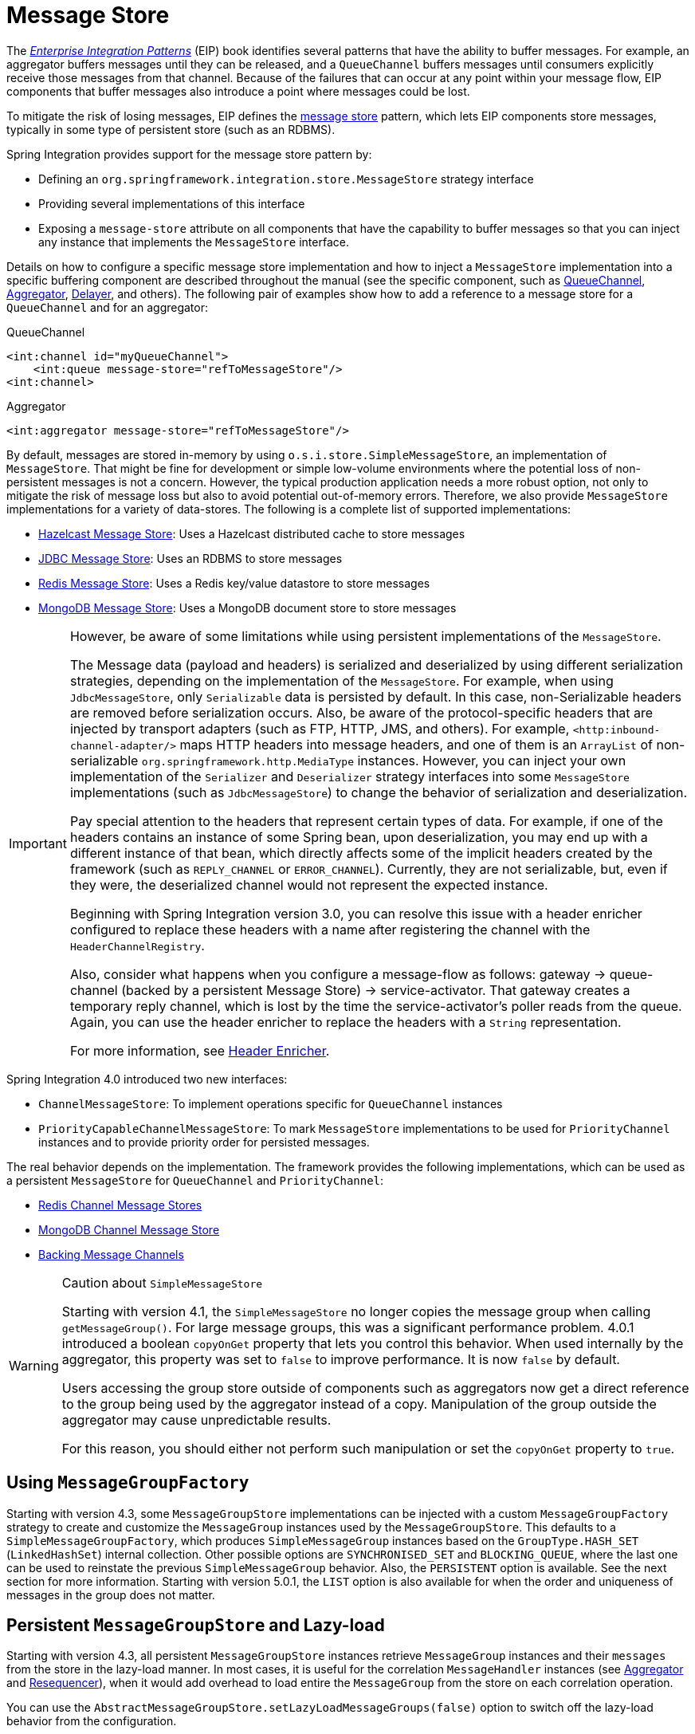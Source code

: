 [[message-store]]
= Message Store

The https://www.enterpriseintegrationpatterns.com/[_Enterprise Integration Patterns_] (EIP) book identifies several patterns that have the ability to buffer messages.
For example, an aggregator buffers messages until they can be released, and a `QueueChannel` buffers messages until consumers explicitly receive those messages from that channel.
Because of the failures that can occur at any point within your message flow, EIP components that buffer messages also introduce a point where messages could be lost.

To mitigate the risk of losing messages, EIP defines the https://www.enterpriseintegrationpatterns.com/MessageStore.html[message store] pattern, which lets EIP components store messages, typically in some type of persistent store (such as an RDBMS).

Spring Integration provides support for the message store pattern by:

* Defining an `org.springframework.integration.store.MessageStore` strategy interface
* Providing several implementations of this interface
* Exposing a `message-store` attribute on all components that have the capability to buffer messages so that you can inject any instance that implements the `MessageStore` interface.

Details on how to configure a specific message store implementation and how to inject a `MessageStore` implementation into a specific buffering component are described throughout the manual (see the specific component, such as xref:channel/configuration.adoc#channel-configuration-queuechannel[QueueChannel], xref:overview.adoc#overview-endpoints-aggregator[Aggregator], xref:delayer.adoc[Delayer], and others).
The following pair of examples show how to add a reference to a message store for a `QueueChannel` and for an aggregator:

.QueueChannel
[source,xml]
----
<int:channel id="myQueueChannel">
    <int:queue message-store="refToMessageStore"/>
<int:channel>
----

.Aggregator
[source,xml]
----
<int:aggregator message-store="refToMessageStore"/>
----

By default, messages are stored in-memory by using `o.s.i.store.SimpleMessageStore`, an implementation of `MessageStore`.
That might be fine for development or simple low-volume environments where the potential loss of non-persistent messages is not a concern.
However, the typical production application needs a more robust option, not only to mitigate the risk of message loss but also to avoid potential out-of-memory errors.
Therefore, we also provide `MessageStore` implementations for a variety of data-stores.
The following is a complete list of supported implementations:

* xref:hazelcast.adoc#hazelcast-message-store[Hazelcast Message Store]: Uses a Hazelcast distributed cache to store messages
* xref:jdbc/message-store.adoc[JDBC Message Store]: Uses an RDBMS to store messages
* xref:redis.adoc#redis-message-store[Redis Message Store]: Uses a Redis key/value datastore to store messages
* xref:mongodb.adoc#mongodb-message-store[MongoDB Message Store]: Uses a MongoDB document store to store messages

[IMPORTANT]
=====
However, be aware of some limitations while using persistent implementations of the `MessageStore`.

The Message data (payload and headers) is serialized and deserialized by using different serialization strategies, depending on the implementation of the `MessageStore`.
For example, when using `JdbcMessageStore`, only `Serializable` data is persisted by default.
In this case, non-Serializable headers are removed before serialization occurs.
Also, be aware of the protocol-specific headers that are injected by transport adapters (such as FTP, HTTP, JMS, and others).
For example, `<http:inbound-channel-adapter/>` maps HTTP headers into message headers, and one of them is an `ArrayList` of non-serializable `org.springframework.http.MediaType` instances.
However, you can inject your own implementation of the `Serializer` and `Deserializer` strategy interfaces into some `MessageStore` implementations (such as `JdbcMessageStore`) to change the behavior of serialization and deserialization.

Pay special attention to the headers that represent certain types of data.
For example, if one of the headers contains an instance of some Spring bean, upon deserialization, you may end up with a different instance of that bean, which directly affects some of the implicit headers created by the framework (such as `REPLY_CHANNEL` or `ERROR_CHANNEL`).
Currently, they are not serializable, but, even if they were, the deserialized channel would not represent the expected instance.

Beginning with Spring Integration version 3.0, you can resolve this issue with a header enricher configured to replace these headers with a name after registering the channel with the `HeaderChannelRegistry`.

Also, consider what happens when you configure a message-flow as follows: gateway -> queue-channel (backed by a persistent Message Store) -> service-activator.
That gateway creates a temporary reply channel, which is lost by the time the service-activator's poller reads from the queue.
Again, you can use the header enricher to replace the headers with a `String` representation.

For more information, see xref:content-enrichment.adoc#header-enricher[Header Enricher].
=====

Spring Integration 4.0 introduced two new interfaces:

* `ChannelMessageStore`: To implement operations specific for `QueueChannel` instances
* `PriorityCapableChannelMessageStore`: To mark `MessageStore` implementations to be used for `PriorityChannel` instances and to provide priority order for persisted messages.

The real behavior depends on the implementation.
The framework provides the following implementations, which can be used as a persistent `MessageStore` for `QueueChannel` and `PriorityChannel`:

* xref:redis.adoc#redis-cms[Redis Channel Message Stores]
* xref:mongodb.adoc#mongodb-priority-channel-message-store[MongoDB Channel Message Store]
* xref:jdbc/message-store.adoc#jdbc-message-store-channels[Backing Message Channels]

[[sms-caution]]
[WARNING]
.Caution about `SimpleMessageStore`
=====
Starting with version 4.1, the `SimpleMessageStore` no longer copies the message group when calling `getMessageGroup()`.
For large message groups, this was a significant performance problem.
4.0.1 introduced a boolean `copyOnGet` property that lets you control this behavior.
When used internally by the aggregator, this property was set to `false` to improve performance.
It is now `false` by default.

Users accessing the group store outside of components such as aggregators now get a direct reference to the group being used by the aggregator instead of a copy.
Manipulation of the group outside the aggregator may cause unpredictable results.

For this reason, you should either not perform such manipulation or set the `copyOnGet` property to `true`.
=====

[[message-group-factory]]
== Using `MessageGroupFactory`

Starting with version 4.3, some `MessageGroupStore` implementations can be injected with a custom `MessageGroupFactory` strategy to create and customize the `MessageGroup` instances used by the `MessageGroupStore`.
This defaults to a `SimpleMessageGroupFactory`, which produces `SimpleMessageGroup` instances based on the `GroupType.HASH_SET` (`LinkedHashSet`) internal collection.
Other possible options are `SYNCHRONISED_SET` and `BLOCKING_QUEUE`, where the last one can be used to reinstate the previous `SimpleMessageGroup` behavior.
Also, the `PERSISTENT` option is available.
See the next section for more information.
Starting with version 5.0.1, the `LIST` option is also available for when the order and uniqueness of messages in the group does not matter.

[[lazy-load-message-group]]
== Persistent `MessageGroupStore` and Lazy-load

Starting with version 4.3, all persistent `MessageGroupStore` instances retrieve `MessageGroup` instances and their `messages` from the store in the lazy-load manner.
In most cases, it is useful for the correlation `MessageHandler` instances (see xref:overview.adoc#overview-endpoints-aggregator[Aggregator] and xref:resequencer.adoc[Resequencer]), when it would add overhead to load entire the `MessageGroup` from the store on each correlation operation.

You can use the `AbstractMessageGroupStore.setLazyLoadMessageGroups(false)` option to switch off the lazy-load behavior from the configuration.

Our performance tests for lazy-load on MongoDB `MessageStore` (xref:mongodb.adoc#mongodb-message-store[MongoDB Message Store]) and `<aggregator>` (xref:overview.adoc#overview-endpoints-aggregator[Aggregator]) use a custom `release-strategy` similar to the following:

[source,xml]
----
<int:aggregator input-channel="inputChannel"
                output-channel="outputChannel"
                message-store="mongoStore"
                release-strategy-expression="size() == 1000"/>
----

It produces results similar to the following for 1000 simple messages:

[source]
----
...
StopWatch 'Lazy-Load Performance': running time (millis) = 38918
-----------------------------------------
ms     %     Task name
-----------------------------------------
02652  007%  Lazy-Load
36266  093%  Eager
...
----

However, starting with version 5.5, all the persistent `MessageGroupStore` implementations provide a `streamMessagesForGroup(Object groupId)` contract based on the target database streaming API.
This improves resources utilization when groups are very big in the store.
Internally in the framework this new API is used in the xref:delayer.adoc[Delayer] (for example) when it reschedules persisted messages on startup.
A returned `Stream<Message<?>>` must be closed in the end of processing, e.g. via auto-close by the `try-with-resources`.
Whenever a `PersistentMessageGroup` is used, its `streamMessages()` delegates to the `MessageGroupStore.streamMessagesForGroup()`.

[[message-group-condition]]
== Message Group Condition

Starting with version 5.5, the `MessageGroup` abstraction provides a `condition` string option.
The value of this option can be anything that could be parsed later on for any reason to make a decision for the group.
For example a `ReleaseStrategy` from a xref:aggregator.adoc#aggregator-api[correlation message handler] may consult this property from the group instead of iterating all the messages in the group.
The `MessageGroupStore` exposes a `setGroupCondition(Object groupId, String condition)` API.
For this purpose a `setGroupConditionSupplier(BiFunction<Message<?>, String, String>)` option has been added to the `AbstractCorrelatingMessageHandler`.
This function is evaluated against each message after it has been added to the group as well as the existing condition of the group.
The implementation may decide to return a new value, the existing value, or reset the target condition to `null`.
The value for a `condition` can be a JSON, SpEL expression, number or anything what can be serialized as a string and parsed afterward.
For example, the `FileMarkerReleaseStrategy` from the xref:file/aggregator.adoc[File Aggregator] component, populates a condition into a group from the `FileHeaders.LINE_COUNT` header of the `FileSplitter.FileMarker.Mark.END` message and consults with it from its `canRelease()` comparing a group size with the value in this condition.
This way it doesn't iterate all the messages in group to find a `FileSplitter.FileMarker.Mark.END` message with the `FileHeaders.LINE_COUNT` header.
It also allows the end marker to arrive at the aggregator before all the other records; for example when processing a file in a multi-threaded environment.

In addition, for configuration convenience, a `GroupConditionProvider` contract has been introduced.
The `AbstractCorrelatingMessageHandler` checks if the provided `ReleaseStrategy` implements this interface and extracts a `conditionSupplier` for group condition evaluation logic.

[[use-lock-registry]]
== Use LockRegistry

Starting with version 6.5, the `MessageStore` abstraction operate the metadata of message group with lock.
This lock acquires the groupId and generated by `LockRegister`.
Its purpose is to operate on the atomicity of messages and message groups.
In multiple threads, adding or removing messages or updating metadata at the same time, some implementations may have message group errors if the lock is missing.
By default, `LockRegister` uses `DefaultLockRegistry`, and developers can set it to the implementation they need through `setLockRegistry`